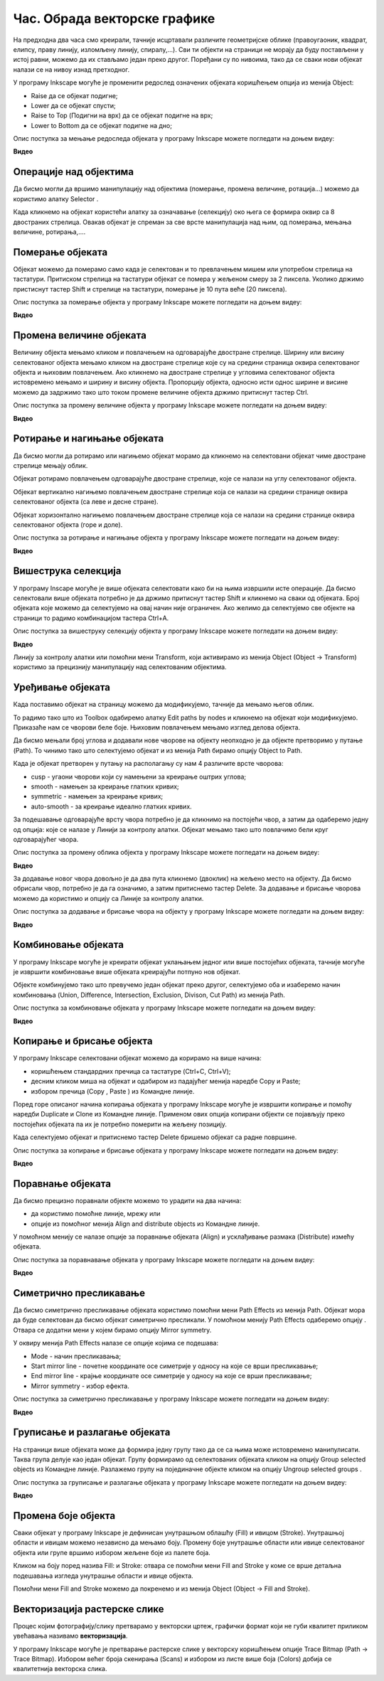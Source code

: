 Час. Обрада векторске графике
==============================

.. infonote::
 
 На овом часу ћемо говорити о:
    •	 oперацијама над објектима;
    •	 векторизацији растерске слике.

.. |y1| image:: ../../_images/L78S1.png
            :width: 30px


.. |y2| image:: ../../_images/L78S2.png
            :width: 30px

			
.. |y3| image:: ../../_images/L78S3.png
            :width: 30px


.. |y4| image:: ../../_images/L78S4.png
            :width: 30px

На предходна два часа смо креирали, тачније исцртавали различите геометријске облике (правоугаоник, квадрат, елипсу, праву линију, изломљену линију, спиралу,...).
Сви ти објекти на страници не морају да буду постављени у истој равни, можемо да их стављамо један преко другог. Поређани су по нивоима, тако да се сваки нови објекат налази се на нивоу изнад претходног.

У програму Inkscape могуће је променити редослед означених објеката коришћењем опција из менија Object:

-  Raise |y1| да се објекат подигне;
-  Lower |y2| да се објекат спусти;
-  Raise to Top (Подигни на врх) |y3| да се објекат подигне на врх;
-  Lower to Bottom |y4| да се објекат подигне на дно;

Опис поступка за мењање редоследа објеката у програму Inkscape можете погледати на доњем видеу:

**Видео**

Операције над објектима
----------------------- 

.. |y5| image:: ../../_images/L78S5.png
            :width: 30px

Да бисмо могли да вршимо манипулацију над објектима (померање, промена величине, ротација...) можемо да користимо алатку Selector |y5|.  

Када кликнемо на објекат користећи алатку за означавање (селекцију) око њега се формира оквир са 8 двостраних стрелица. Овакав објекат је спреман за све врсте манипулација над њим, од померања, мењања величине, ротирања,....

Померање објеката
------------------ 

Објекат можемо да померамо само када је селектован и то превлачењем мишем или употребом стрелица на тастатури. 
Притиском стрелица на тастатури објекат се помера у жељеном смеру за 2 пиксела. Уколико држимо пристиснут тастер Shift и стрелице на тастатури, померање је 10 пута веће (20 пиксела).

Опис поступка за померање објекта у програму Inkscape можете погледати на доњем видеу:

**Видео**

Промена величине објеката
--------------------------

Величину објекта мењамо кликом и повлачењем на одговарајуће двостране стрелице. 
Ширину или висину селектованог објекта мењамо кликом на двостране стрелице које су на средини страница оквира селектованог објекта и њиховим повлачењем. 
Ако кликнемо на двостране стрелице у угловима селектованог објекта истовремено мењамо и ширину и висину објекта. 
Пропорцију објекта, односно исти однос ширине и висине можемо да задржимо тако што током промене величине објекта држимо притиснут тастер Ctrl.

Опис поступка за промену величине објекта у програму Inkscape можете погледати на доњем видеу:

**Видео**

Ротирање и нагињање објеката
----------------------------- 

Да бисмо могли да ротирамо или нагињемо објекат морамо да кликнемо на селектовани објекат чиме двостране стрелице мењају облик. 

Објекат ротирамо повлачењем одговарајуће двостране стрелице, које се налази на углу селектованог објекта. 

Објекат вертикално нагињемо повлачењем двостране стрелице која се налази на средини странице оквира селектованог објекта (са леве и десне стране).

Објекат хоризонтално нагињемо повлачењем двостране стрелице која се налази на средини странице оквира селектованог објекта (горе и доле). 

Опис поступка за ротирање и нагињање објекта у програму Inkscape можете погледати на доњем видеу:

**Видео**

Вишеструка селекција 
---------------------

У програму Inscape могуће је више објеката селектовати како би на њима извршили исте операције.
Да бисмо селектовали више објеката потребно је да држимо притиснут тастер Shift и кликнемо на сваки од објеката. 
Број објеката које можемо да селектујемо на овај начин није ограничен. 
Ако желимо да селектујемо све објекте на страници то радимо комбинацијом тастера Ctrl+A.
  
Опис поступка за вишеструку селекцију објекта у програму Inkscape можете погледати на доњем видеу:

**Видео**


.. |y6| image:: ../../_images/L78S6.png
            :width: 600px

Линију за контролу алатки |y6| или помоћни мени Transform, који активирамо из менија Object (Object →  Transform) користимо за прецизнију манипулацију над селектованим објектима. 

Уређивање објеката 
------------------

Када поставимо објекат на страницу можемо да модификујемо, тачније да мењамо његов облик. 

.. |y8| image:: ../../_images/L78S8.png
            :width: 30px
  
То радимо тако што из Toolbox одабиремо алатку Edit paths by nodes |y8| и кликнемо на објекат који модификујемо. 
Приказаће нам се чворови беле боје. Њиховим повлачењем мењамо изглед делова објекта.

Да бисмо мењали број углова и додавали нове чворове на објекту неопходно је да објекте претворимо у путање (Path). То чинимо тако што селектујемо објекат и из менија Path бирамо опцију Object to Path.

Када је објекат претворен у путању на располагању су нам 4 различите врсте чворова:

-  cusp - угаони чворови који су намењени за креирање оштрих углова; 
-  smooth - намењен за креирање глатких кривих; 
-  symmetric - намењен за креирање кривих;  
-  auto-smooth - за креирање идеално глатких кривих. 

.. |y9| image:: ../../_images/L78S9.png
            :width: 100px

.. |y10| image:: ../../_images/L78S10.png
            :width: 100px

За подешавање одговарајуће врсту чвора потребно је да кликнимо на постојећи чвор, а затим да одаберемо једну од опција: |y9| које се налазе у Линији за контролу алатки. 
Објекат мењамо тако што повлачимо бели круг одговарајућег чвора. 

Опис поступка за промену облика објекта у програму Inkscape можете погледати на доњем видеу:

**Видео**

За додавање новог чвора довољно је да два пута кликнемо (двоклик) на жељено место на објекту. 
Да бисмо обрисали чвор, потребно је да га означимо, а затим притиснемо тастер Delete. 
За додавање и брисање чворова можемо да користимо и опцију |y10| са Линије за контролу алатки.

Опис поступка за додавање и брисање чвора на објекту у програму Inkscape можете погледати на доњем видеу:

**Видео**

Комбиновање објеката 
--------------------

У програму Inkscape могуће је креирати објекат уклањањем једног или више постојећих објеката, тачније могуће је извршити комбиновање више објеката креирајући потпуно нов објекат.

Објекте комбинујемо тако што превучемо један објекат преко другог, селектујемо оба и изаберемо начин комбиновања (Union, Difference, Intersection, Exclusion, Divison, Cut Path) из менија Path.


.. image:: ../../_images/L78S11.png
    :width: 200px


Опис поступка за комбиновање објеката у програму Inkscape можете погледати на доњем видеу:

**Видео**

Копирање и брисање објекта 
--------------------------

.. |y11| image:: ../../_images/L78S12.png
            :width: 30px


.. |y12| image:: ../../_images/L78S13.png
            :width: 30px


.. |y13| image:: ../../_images/L78S14.png
            :width: 30px

.. |y14| image:: ../../_images/L78S15.png
            :width: 30px

У програму Inkscape селектовани објекат можемо да корирамо на више начина:

-	коришћењем стандардних пречица са тастатуре (Ctrl+C, Ctrl+V);
-	десним кликом миша на објекат и одабиром из падајућег менија наредбе Copy и Paste;
-	избором пречица (Copy |y11|, Paste |y12|) из Командне линије. 

Поред горе описаног начина копирања објеката у програму Inkscape могуће је извршити копирање и помоћу наредби Duplicate |y13| и Clone |y14| из Командне линије. 
Применом ових опција копирани објекти се појављују преко постојећих објеката па их је потребно померити на жељену позицију. 

Када селектујемо објекат и притиснемо тастер Delete бришемо објекат са радне површине.

Опис поступка за копирање и брисање објеката у програму Inkscape можете погледати на доњем видеу:

**Видео**

Поравнање објеката 
-------------------

.. |y15| image:: ../../_images/L78S16.png
            :width: 30px

Да бисмо прецизно поравнали објекте можемо то урадити на два начина:

-  да користимо помоћне линије, мрежу или 
-  опције из помоћног менија Align and distribute objects |y15| из Командне линије. 

У помоћном менију се налазе опције за поравнање објеката (Align) и усклађивање размака (Distribute) измећу објеката.
	 
.. image:: ../../_images/L78S17.png
	:width: 300px

Опис поступка за поравнавање објеката у програму Inkscape можете погледати на доњем видеу:

**Видео**

Симетрично пресликавање 
------------------------

.. |y17| image:: ../../_images/L78S18.png
            :width: 30px

Да бисмо симетрично пресликавање објеката користимо помоћни мени Path Effects из менија Path. 
Објекат мора да буде селектован да бисмо објекат симетрично пресликали. 
У помоћном менију Path Effects одаберемо опцију |y17|. Отвара се додатни мени у којем бирамо опцију Mirror symmetry.
	 
.. image:: ../../_images/L78S20.png
	:width: 300px

У оквиру менија Path Effects налазе се опције којима се подешава:

-	Mode - начин пресликавања;
-	Start mirror line - почетне координате осе симетрије у односу на које се врши пресликавање;
-   End mirror line - крајње координате осе симетрије у односу на које се врши пресликавање;
-	Mirror symmetry - избор ефекта.     	 

Опис поступка за симетрично пресликавање у програму Inkscape можете погледати на доњем видеу:

**Видео**

Груписање и разлагање објеката
------------------------------- 

.. |y18| image:: ../../_images/L78S21.png
            :width: 30px

			
.. |y19| image:: ../../_images/L78S22.png
            :width: 30px

На страници више објеката може да формира једну групу тако да се са њима може истовремено манипулисати. Таква група делује као један објекат. 
Групу формирамо од селектованих објеката кликом на опцију Group selected objects |y18| из Командне линије. 
Разлажемо групу на појединачне објекте кликом на опцију Ungroup selected groups |y19|. 
  
Опис поступка за груписање и разлагање објеката у програму Inkscape можете погледати на доњем видеу:

**Видео**

Промена боје објекта 
--------------------

Сваки објекат у програму Inkscape је дефинисан унутрашњом облашћу (Fill) и ивицом (Stroke). Унутрашњој области и ивицам можемо независно да мењамо боју. 
Промену боје унутрашње области или ивице селектованог објекта или групе вршимо избором жељене боје из палете боја. 
    
.. image:: ../../_images/L78S23.png
            :width: 500px

Кликом на боју поред назива Fill: и Stroke: отвара се помоћни мени Fill and Stroke у коме се врше детаљна подешавања изгледа унутрашње области и ивице објекта. 
    
.. image:: ../../_images/L78S24.png
            :width: 400px

Помоћни мени Fill and Stroke можемо да покренемо и из менија Object (Object → Fill and Stroke).
 
Векторизација растерске слике 
------------------------------

Процес којим фотографију/слику претварамо у векторски цртеж, графички формат који не губи квалитет приликом увећавања називамо **векторизација**.

У програму Inkscape могуће је претварање растерске слике у векторску коришћењем опције Trace Bitmap (Path → Trace Bitmap). Избором већег броја скенирања (Scans) и избором из листе више боја (Colors) добија се квалитетнија векторска слика.

.. infonote::

 **Шта смо научили?**
    •	да је објектима могуће променити редослед на страници коришћењем наредби: подигни (Raise), спусти (Lower), подигни на врх (Raise to Top), спусти на дно (Lower to Bottom) из менија Object;
    •	да поред селекције, померања и ротирања, објекте можемо да копирамо, групишемо, поравнавамо, мењамо им боју или провидност и на тај начин додатно уређујемо векторску графику;
    •	да за симетрично пресликавање објеката користимо помоћни мени Path Effects из менија Path;
    •	да више објеката на страници може формирати једну групу. Када су објекти у групи, њима се може истовремено манипулисати (премештати, копирати, мењати боју,...);
    •	да је векторизација процес претварања фотографије/слике у векторски цртеж.
